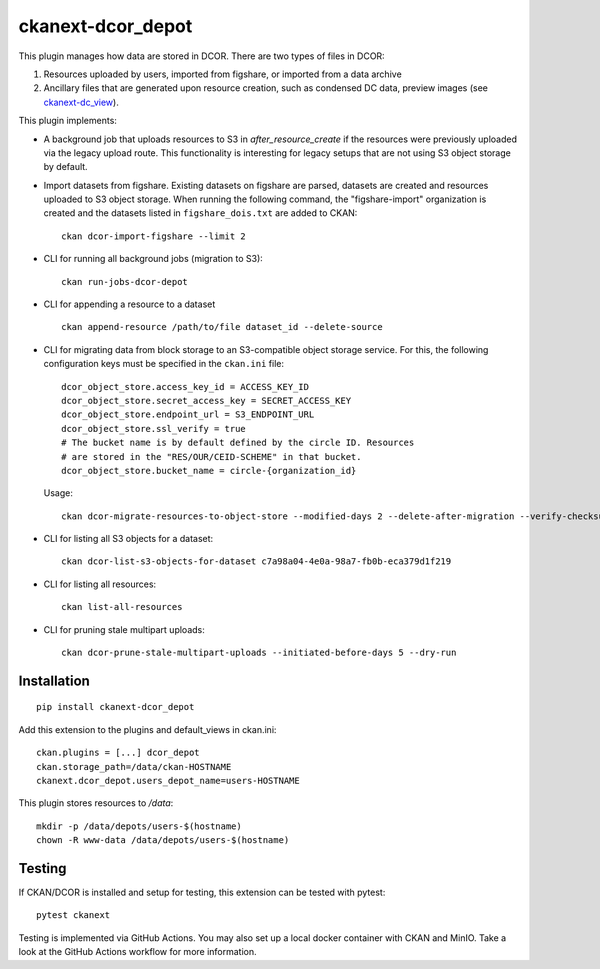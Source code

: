 ckanext-dcor_depot
==================

|PyPI Version| |Build Status| |Coverage Status|

This plugin manages how data are stored in DCOR. There are two types of
files in DCOR:

1. Resources uploaded by users, imported from figshare, or
   imported from a data archive
2. Ancillary files that are generated upon resource creation, such as
   condensed DC data, preview images (see
   `ckanext-dc_view <https://github.com/DCOR-dev/ckanext-dc_view>`_).

This plugin implements:

- A background job that uploads resources to S3 in `after_resource_create`
  if the resources were previously uploaded via the legacy upload route.
  This functionality is interesting for legacy setups that are not using
  S3 object storage by default.
- Import datasets from figshare. Existing datasets on figshare are
  parsed, datasets are created and resources uploaded to S3 object storage.
  When running the following command, the "figshare-import" organization
  is created and the datasets listed in ``figshare_dois.txt`` are added to CKAN:

  ::

     ckan dcor-import-figshare --limit 2


- CLI for running all background jobs (migration to S3):

  ::

     ckan run-jobs-dcor-depot


- CLI for appending a resource to a dataset

  ::

     ckan append-resource /path/to/file dataset_id --delete-source



- CLI for migrating data from block storage to an S3-compatible object storage
  service. For this, the following configuration keys must be specified in
  the ``ckan.ini`` file::

    dcor_object_store.access_key_id = ACCESS_KEY_ID
    dcor_object_store.secret_access_key = SECRET_ACCESS_KEY
    dcor_object_store.endpoint_url = S3_ENDPOINT_URL
    dcor_object_store.ssl_verify = true
    # The bucket name is by default defined by the circle ID. Resources
    # are stored in the "RES/OUR/CEID-SCHEME" in that bucket.
    dcor_object_store.bucket_name = circle-{organization_id}

  Usage::

    ckan dcor-migrate-resources-to-object-store --modified-days 2 --delete-after-migration --verify-checksum

- CLI for listing all S3 objects for a dataset::

    ckan dcor-list-s3-objects-for-dataset c7a98a04-4e0a-98a7-fb0b-eca379d1f219

- CLI for listing all resources::

    ckan list-all-resources

- CLI for pruning stale multipart uploads::

    ckan dcor-prune-stale-multipart-uploads --initiated-before-days 5 --dry-run


Installation
------------

::

    pip install ckanext-dcor_depot


Add this extension to the plugins and default_views in ckan.ini:

::

    ckan.plugins = [...] dcor_depot
    ckan.storage_path=/data/ckan-HOSTNAME
    ckanext.dcor_depot.users_depot_name=users-HOSTNAME

This plugin stores resources to `/data`:

::

    mkdir -p /data/depots/users-$(hostname)
    chown -R www-data /data/depots/users-$(hostname)


Testing
-------
If CKAN/DCOR is installed and setup for testing, this extension can
be tested with pytest:

::

    pytest ckanext

Testing is implemented via GitHub Actions. You may also set up a local
docker container with CKAN and MinIO. Take a look at the GitHub Actions
workflow for more information.


.. |PyPI Version| image:: https://img.shields.io/pypi/v/ckanext.dcor_depot.svg
   :target: https://pypi.python.org/pypi/ckanext.dcor_depot
.. |Build Status| image:: https://img.shields.io/github/actions/workflow/status/DCOR-dev/ckanext-dcor_depot/check.yml
   :target: https://github.com/DCOR-dev/ckanext-dcor_depot/actions?query=workflow%3AChecks
.. |Coverage Status| image:: https://img.shields.io/codecov/c/github/DCOR-dev/ckanext-dcor_depot
   :target: https://codecov.io/gh/DCOR-dev/ckanext-dcor_depot
